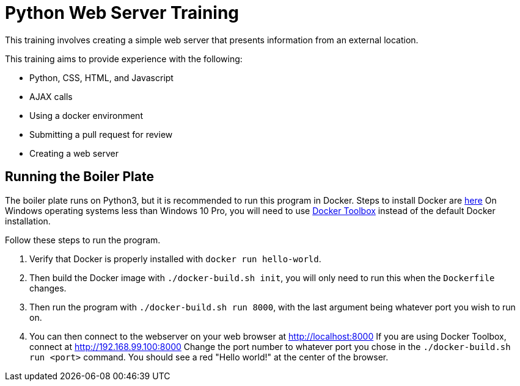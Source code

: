 = Python Web Server Training

This training involves creating a simple web server that presents information from an external location.

This training aims to provide experience with the following:

* Python, CSS, HTML, and Javascript
* AJAX calls
* Using a docker environment
* Submitting a pull request for review
* Creating a web server

== Running the Boiler Plate

The boiler plate runs on Python3, but it is recommended to run this program in Docker.
Steps to install Docker are link:https://docs.docker.com/engine/installation/[here]
On Windows operating systems less than Windows 10 Pro, you will need to use link:https://docs.docker.com/toolbox/toolbox_install_windows/[Docker Toolbox] instead of the default Docker installation.

Follow these steps to run the program.

. Verify that Docker is properly installed with `docker run hello-world`.

. Then build the Docker image with `./docker-build.sh init`, you will only need to run this when the `Dockerfile` changes.

. Then run the program with `./docker-build.sh run 8000`, with the last argument being whatever port you wish to run on.

. You can then connect to the webserver on your web browser at http://localhost:8000
If you are using Docker Toolbox, connect at http://192.168.99.100:8000
Change the port number to whatever port you chose in the `./docker-build.sh run <port>` command.
You should see a red "Hello world!" at the center of the browser.

